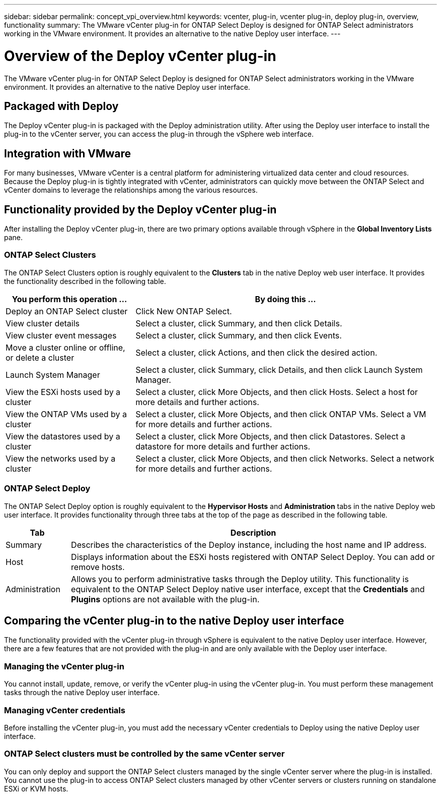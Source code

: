 ---
sidebar: sidebar
permalink: concept_vpi_overview.html
keywords: vcenter, plug-in, vcenter plug-in, deploy plug-in, overview, functionality
summary: The VMware vCenter plug-in for ONTAP Select Deploy is designed for ONTAP Select administrators working in the VMware environment. It provides an alternative to the native Deploy user interface.
---

= Overview of the Deploy vCenter plug-in
:hardbreaks:
:nofooter:
:icons: font
:linkattrs:
:imagesdir: ./media/

[.lead]
The VMware vCenter plug-in for ONTAP Select Deploy is designed for ONTAP Select administrators working in the VMware environment. It provides an alternative to the native Deploy user interface.

== Packaged with Deploy

The Deploy vCenter plug-in is packaged with the Deploy administration utility. After using the Deploy user interface to install the plug-in to the vCenter server, you can access the plug-in through the vSphere web interface.

== Integration with VMware

For many businesses, VMware vCenter is a central platform for administering virtualized data center and cloud resources. Because the Deploy plug-in is tightly integrated with vCenter, administrators can quickly move between the ONTAP Select and vCenter domains to leverage the relationships among the various resources.

== Functionality provided by the Deploy vCenter plug-in

After installing the Deploy vCenter plug-in, there are two primary options available through vSphere in the *Global Inventory Lists* pane.

=== ONTAP Select Clusters

The ONTAP Select Clusters option is roughly equivalent to the *Clusters* tab in the native Deploy web user interface. It provides the functionality described in the following table.

[cols="30,70"*,options="header"]
|===
|You perform this operation ...
|By doing this ...

|Deploy an ONTAP Select cluster
|Click New ONTAP Select.

|View cluster details
|Select a cluster, click Summary, and then click Details.

|View cluster event messages
|Select a cluster, click Summary, and then click Events.

|Move a cluster online or offline, or delete a cluster
|Select a cluster, click Actions, and then click the desired action.

|Launch System Manager
|Select a cluster, click Summary, click Details, and then click Launch System Manager.

|View the ESXi hosts used by a cluster
|Select a cluster, click More Objects, and then click Hosts. Select a host for more details and further actions.

|View the ONTAP VMs used by a cluster
|Select a cluster, click More Objects, and then click ONTAP VMs. Select a VM for more details and further actions.

|View the datastores used by a cluster
|Select a cluster, click More Objects, and then click Datastores. Select a datastore for more details and further actions.

|View the networks used by a cluster
|Select a cluster, click More Objects, and then click Networks. Select a network for more details and further actions.

|===

=== ONTAP Select Deploy

The ONTAP Select Deploy option is roughly equivalent to the *Hypervisor Hosts* and *Administration* tabs in the native Deploy web user interface. It provides functionality through three tabs at the top of the page as described in the following table.

[cols="15,85"*,options="header"]
|===
|Tab
|Description

|Summary
|Describes the characteristics of the Deploy instance, including the host name and IP address.

|Host
|Displays information about the ESXi hosts registered with ONTAP Select Deploy. You can add or remove hosts.

|Administration
|Allows you to perform administrative tasks through the Deploy utility. This functionality is equivalent to the ONTAP Select Deploy native user interface, except that the *Credentials* and *Plugins* options are not available with the plug-in.

|===

== Comparing the vCenter plug-in to the native Deploy user interface

The functionality provided with the vCenter plug-in through vSphere is equivalent to the native Deploy user interface. However, there are a few features that are not provided with the plug-in and are only available with the Deploy user interface.

=== Managing the vCenter plug-in

You cannot install, update, remove, or verify the vCenter plug-in using the vCenter plug-in. You must perform these management tasks through the native Deploy user interface.

=== Managing vCenter credentials

Before installing the vCenter plug-in, you must add the necessary vCenter credentials to Deploy using the native Deploy user interface.

=== ONTAP Select clusters must be controlled by the same vCenter server

You can only deploy and support the ONTAP Select clusters managed by the single vCenter server where the plug-in is installed. You cannot use the plug-in to access ONTAP Select clusters managed by other vCenter servers or clusters running on standalone ESXi or KVM hosts.
